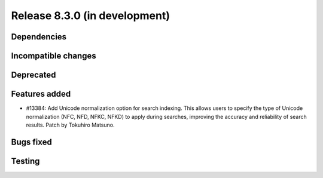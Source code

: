 Release 8.3.0 (in development)
==============================

Dependencies
------------

Incompatible changes
--------------------

Deprecated
----------

Features added
--------------

* #13384: Add Unicode normalization option for search indexing.
  This allows users to specify the type of Unicode normalization
  (NFC, NFD, NFKC, NFKD) to apply during searches, improving the
  accuracy and reliability of search results.
  Patch by Tokuhiro Matsuno.

Bugs fixed
----------

Testing
-------
